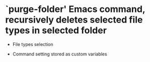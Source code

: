 * `purge-folder' Emacs command, recursively deletes selected file types in selected folder
- File types selection
[[file:assets/menu.png]]
 - Command setting stored as custom variables
   [[file:assets/settings.png]]

